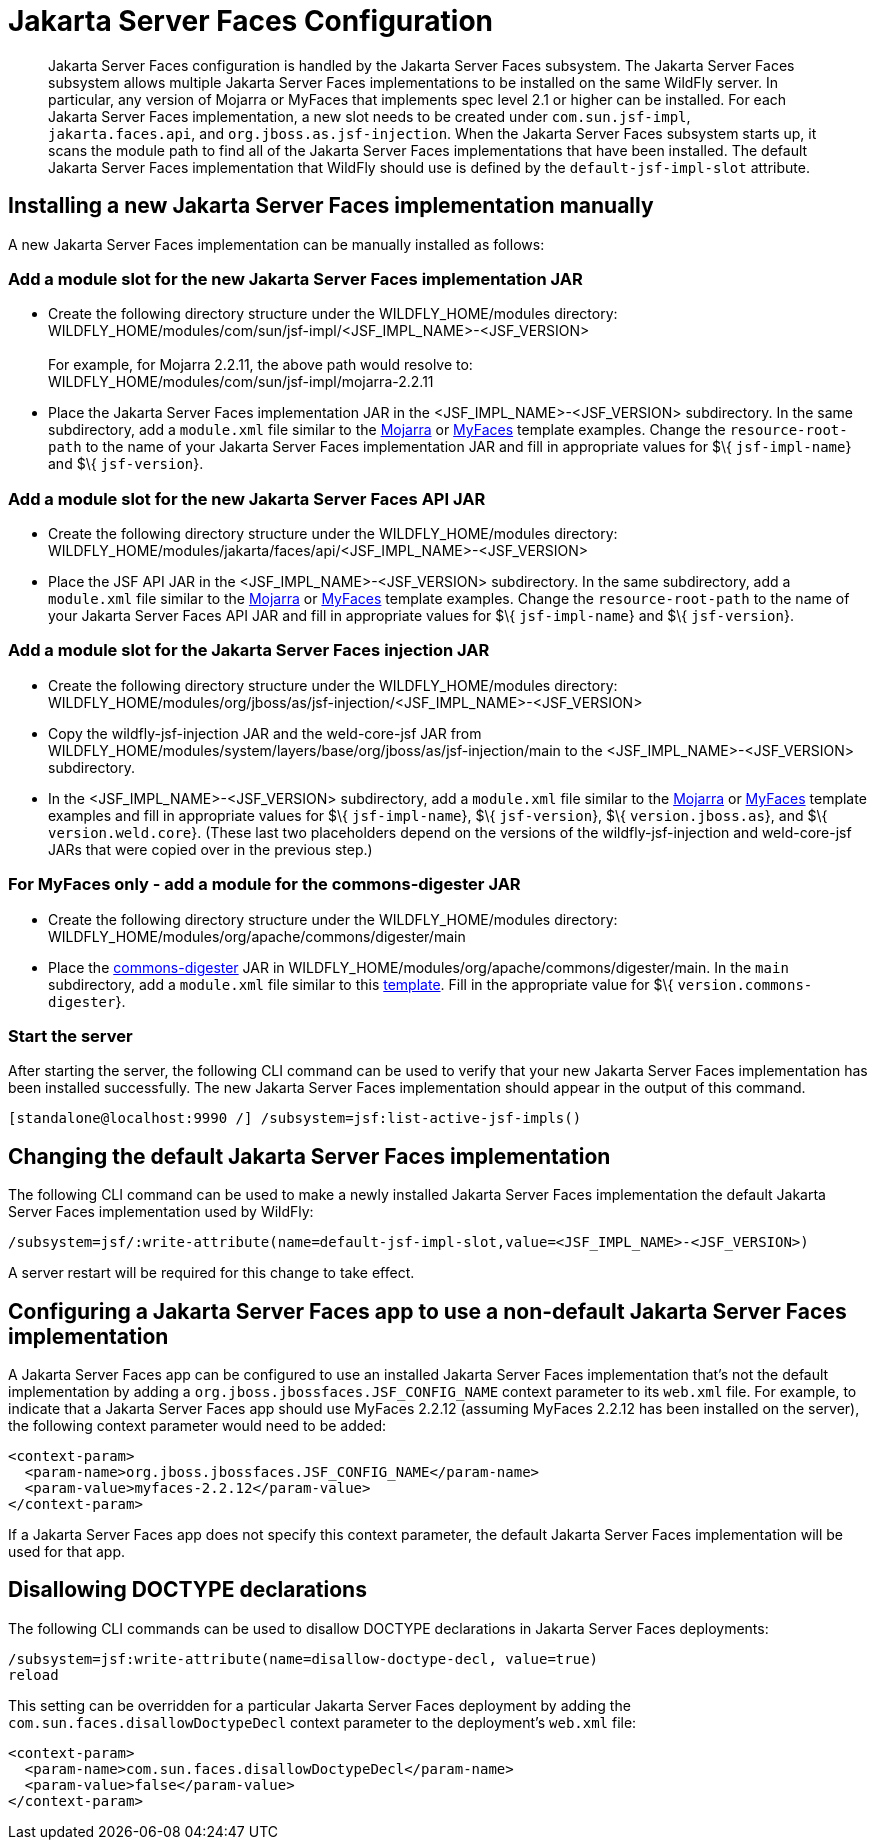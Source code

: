 [[Jakarta_Server_Faces]]
= Jakarta Server Faces Configuration

[abstract]

Jakarta Server Faces configuration is handled by the Jakarta Server Faces subsystem. The Jakarta Server Faces subsystem
allows multiple Jakarta Server Faces implementations to be installed on the same WildFly
server. In particular, any version of Mojarra or MyFaces that implements
spec level 2.1 or higher can be installed. For each Jakarta Server Faces implementation,
a new slot needs to be created under `com.sun.jsf-impl`,
`jakarta.faces.api`, and `org.jboss.as.jsf-injection`. When the Jakarta Server Faces
subsystem starts up, it scans the module path to find all of the Jakarta Server Faces
implementations that have been installed. The default Jakarta Server Faces implementation
that WildFly should use is defined by the `default-jsf-impl-slot`
attribute.

[[installing-a-new-jsf-implementation-manually]]
== Installing a new Jakarta Server Faces implementation manually

A new Jakarta Server Faces implementation can be manually installed as follows:

[[add-a-module-slot-for-the-new-jsf-implementation-jar]]
=== Add a module slot for the new Jakarta Server Faces implementation JAR

* Create the following directory structure under the
WILDFLY_HOME/modules directory: +
WILDFLY_HOME/modules/com/sun/jsf-impl/<JSF_IMPL_NAME>-<JSF_VERSION> +
 +
For example, for Mojarra 2.2.11, the above path would resolve to: +
WILDFLY_HOME/modules/com/sun/jsf-impl/mojarra-2.2.11

* Place the Jakarta Server Faces implementation JAR in the <JSF_IMPL_NAME>-<JSF_VERSION>
subdirectory. In the same subdirectory, add a `module.xml` file similar
to the
https://github.com/wildfly/wildfly/blob/main/jsf/multi-jsf-installer/src/main/resources/mojarra-impl-module.xml[Mojarra]
or
https://github.com/wildfly/wildfly/blob/main/jsf/multi-jsf-installer/src/main/resources/myfaces-impl-module.xml[MyFaces]
template examples. Change the `resource-root-path` to the name of your
Jakarta Server Faces implementation JAR and fill in appropriate values for $\{
`jsf-impl-name`} and $\{ `jsf-version`}.

[[add-a-module-slot-for-the-new-jsf-api-jar]]
=== Add a module slot for the new Jakarta Server Faces API JAR

* Create the following directory structure under the
WILDFLY_HOME/modules directory: +
WILDFLY_HOME/modules/jakarta/faces/api/<JSF_IMPL_NAME>-<JSF_VERSION>

* Place the JSF API JAR in the <JSF_IMPL_NAME>-<JSF_VERSION>
subdirectory. In the same subdirectory, add a `module.xml` file similar
to the
https://github.com/wildfly/wildfly/blob/main/jsf/multi-jsf-installer/src/main/resources/mojarra-api-module.xml[Mojarra]
or
https://github.com/wildfly/wildfly/blob/main/jsf/multi-jsf-installer/src/main/resources/myfaces-api-module.xml[MyFaces]
template examples. Change the `resource-root-path` to the name of your
Jakarta Server Faces API JAR and fill in appropriate values for $\{ `jsf-impl-name`} and
$\{ `jsf-version`}.

[[add-a-module-slot-for-the-jsf-injection-jar]]
=== Add a module slot for the Jakarta Server Faces injection JAR

* Create the following directory structure under the
WILDFLY_HOME/modules directory: +
WILDFLY_HOME/modules/org/jboss/as/jsf-injection/<JSF_IMPL_NAME>-<JSF_VERSION>

* Copy the wildfly-jsf-injection JAR and the weld-core-jsf JAR from
WILDFLY_HOME/modules/system/layers/base/org/jboss/as/jsf-injection/main
to the <JSF_IMPL_NAME>-<JSF_VERSION> subdirectory.

* In the <JSF_IMPL_NAME>-<JSF_VERSION> subdirectory, add a `module.xml`
file similar to the
https://gist.github.com/fjuma/30160f0e95ade328253118c706339604[Mojarra]
or
https://gist.github.com/fjuma/f73b05c3864255e7b10b49f989f0b75e[MyFaces]
template examples and fill in appropriate values for $\{
`jsf-impl-name`}, $\{ `jsf-version`}, $\{ `version.jboss.as`}, and $\{
`version.weld.core`}. (These last two placeholders depend on the
versions of the wildfly-jsf-injection and weld-core-jsf JARs that were
copied over in the previous step.)

[[for-myfaces-only---add-a-module-for-the-commons-digester-jar]]
=== For MyFaces only - add a module for the commons-digester JAR

* Create the following directory structure under the
WILDFLY_HOME/modules directory: +
WILDFLY_HOME/modules/org/apache/commons/digester/main

* Place the
http://search.maven.org/remotecontent?filepath=commons-digester/commons-digester/1.8/commons-digester-1.8.jar[commons-digester]
JAR in WILDFLY_HOME/modules/org/apache/commons/digester/main. In the
`main` subdirectory, add a `module.xml` file similar to this
https://github.com/wildfly/wildfly/blob/main/jsf/multi-jsf-installer/src/main/resources/myfaces-digester-module.xml[template].
Fill in the appropriate value for $\{ `version.commons-digester`}.

[[start-the-server]]
=== Start the server

After starting the server, the following CLI command can be used to
verify that your new Jakarta Server Faces implementation has been installed successfully.
The new Jakarta Server Faces implementation should appear in the output of this command.

[source,options="nowrap"]
----
[standalone@localhost:9990 /] /subsystem=jsf:list-active-jsf-impls()
----

[[changing-the-default-jsf-implementation]]
== Changing the default Jakarta Server Faces implementation

The following CLI command can be used to make a newly installed Jakarta Server Faces
implementation the default Jakarta Server Faces implementation used by WildFly:

[source,options="nowrap"]
----
/subsystem=jsf/:write-attribute(name=default-jsf-impl-slot,value=<JSF_IMPL_NAME>-<JSF_VERSION>)
----

A server restart will be required for this change to take effect.

[[configuring-a-jsf-app-to-use-a-non-default-jsf-implementation]]
== Configuring a Jakarta Server Faces app to use a non-default Jakarta Server Faces implementation

A Jakarta Server Faces app can be configured to use an installed Jakarta Server Faces implementation
that's not the default implementation by adding a
`org.jboss.jbossfaces.JSF_CONFIG_NAME` context parameter to its
`web.xml` file. For example, to indicate that a Jakarta Server Faces app should use
MyFaces 2.2.12 (assuming MyFaces 2.2.12 has been installed on the
server), the following context parameter would need to be added:

[source,xml,options="nowrap"]
----
<context-param>
  <param-name>org.jboss.jbossfaces.JSF_CONFIG_NAME</param-name>
  <param-value>myfaces-2.2.12</param-value>
</context-param>
----

If a Jakarta Server Faces app does not specify this context parameter, the default Jakarta Server Faces
implementation will be used for that app.

[[disallowing-doctype-declarations]]
== Disallowing DOCTYPE declarations

The following CLI commands can be used to disallow DOCTYPE declarations
in Jakarta Server Faces deployments:

[source,options="nowrap"]
----
/subsystem=jsf:write-attribute(name=disallow-doctype-decl, value=true)
reload
----

This setting can be overridden for a particular Jakarta Server Faces deployment by
adding the `com.sun.faces.disallowDoctypeDecl` context parameter
to the deployment's `web.xml` file:

[source,xml,options="nowrap"]
----
<context-param>
  <param-name>com.sun.faces.disallowDoctypeDecl</param-name>
  <param-value>false</param-value>
</context-param>
----
